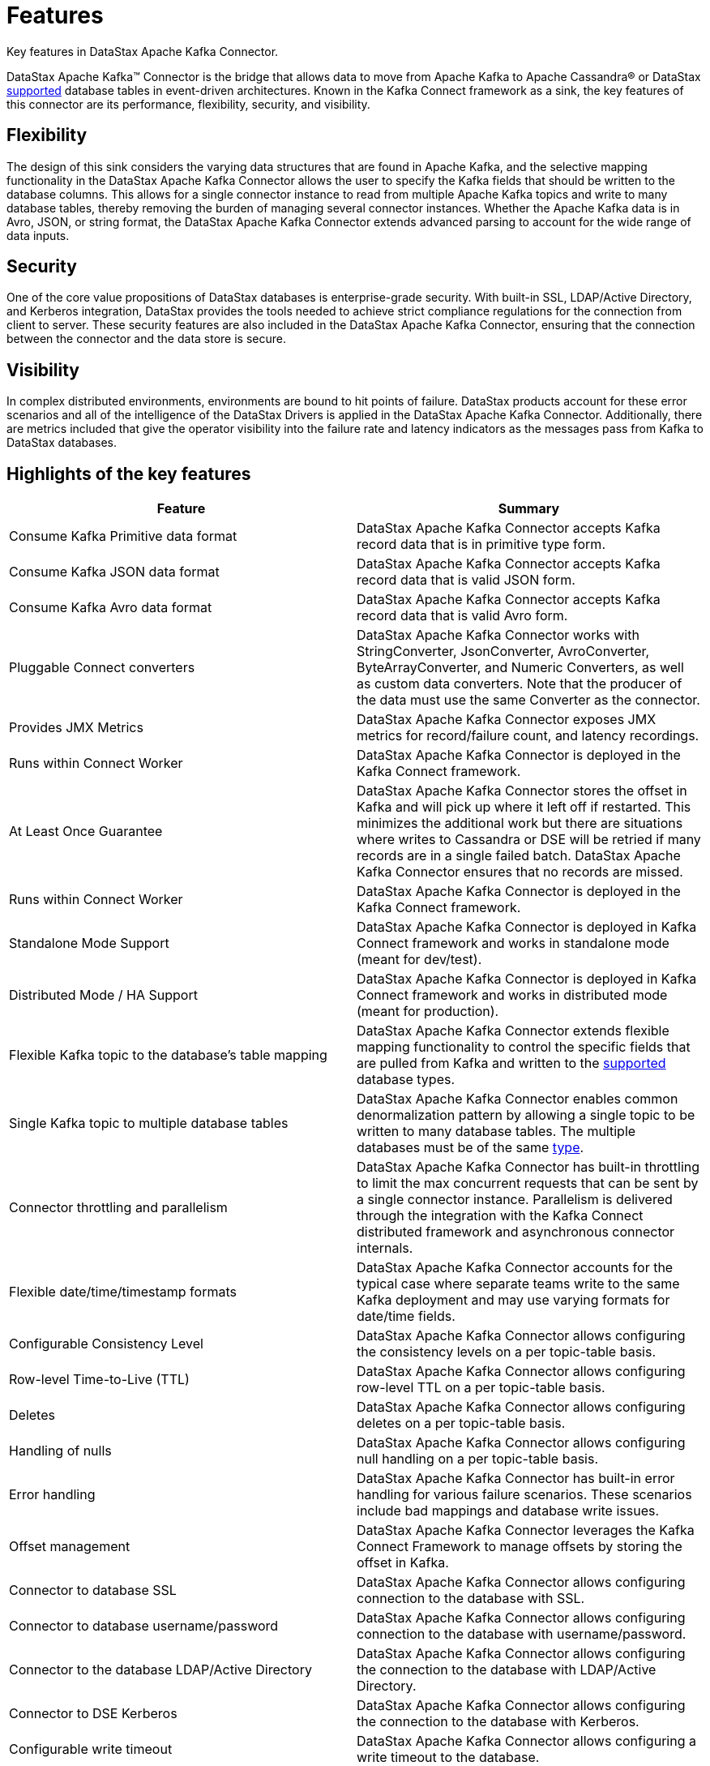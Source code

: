 [#_features_kafkafeatures_concept]
= Features
:imagesdir: _images

Key features in DataStax Apache Kafka Connector.

DataStax Apache Kafka™ Connector is the bridge that allows data to move from Apache Kafka to Apache Cassandra® or DataStax xref:kafkaCompatibility.adoc[supported] database tables in event-driven architectures.
Known in the Kafka Connect framework as a sink, the key features of this connector are its performance, flexibility, security, and visibility.

[#_flexibility_kafkafeaturesflexibility_section]
== Flexibility

The design of this sink considers the varying data structures that are found in Apache Kafka, and the selective mapping functionality in the DataStax Apache Kafka Connector allows the user to specify the Kafka fields that should be written to the database columns.
This allows for a single connector instance to read from multiple Apache Kafka topics and write to many database tables, thereby removing the burden of managing several connector instances.
Whether the Apache Kafka data is in Avro, JSON, or string format, the DataStax Apache Kafka Connector extends advanced parsing to account for the wide range of data inputs.

[#_security_kafkafeaturessecurity_section]
== Security

One of the core value propositions of DataStax databases is enterprise-grade security.
With built-in SSL, LDAP/Active Directory, and Kerberos integration, DataStax provides the tools needed to achieve strict compliance regulations for the connection from client to server.
These security features are also included in the DataStax Apache Kafka Connector, ensuring that the connection between the connector and the data store is secure.

[#_visibility_kafkafeaturesvisibility_section]
== Visibility

In complex distributed environments, environments are bound to hit points of failure.
DataStax products account for these error scenarios and all of the intelligence of the DataStax Drivers is applied in the DataStax Apache Kafka Connector.
Additionally, there are metrics included that give the operator visibility into the failure rate and latency indicators as the messages pass from Kafka to DataStax databases.

[#_highlights_of_the_key_features_kafkafeatureshighlights_section]
== Highlights of the key features

|===
| Feature | Summary

| Consume Kafka Primitive data format
| DataStax Apache Kafka Connector accepts Kafka record data that is in primitive type form.

| Consume Kafka JSON data format
| DataStax Apache Kafka Connector accepts Kafka record data that is valid JSON form.

| Consume Kafka Avro data format
| DataStax Apache Kafka Connector accepts Kafka record data that is valid Avro form.

| Pluggable Connect converters
| DataStax Apache Kafka Connector works with StringConverter, JsonConverter, AvroConverter, ByteArrayConverter, and Numeric Converters, as well as custom data converters.
Note that the producer of the data must use the same Converter as the connector.

| Provides JMX Metrics
| DataStax Apache Kafka Connector exposes JMX metrics for record/failure count, and latency recordings.

| Runs within Connect Worker
| DataStax Apache Kafka Connector is deployed in the Kafka Connect framework.

| At Least Once Guarantee
| DataStax Apache Kafka Connector stores the offset in Kafka and will pick up where it left off if restarted.
This minimizes the additional work but there are situations where writes to Cassandra or DSE will be retried if many records are in a single failed batch.
DataStax Apache Kafka Connector ensures that no records are missed.

| Runs within Connect Worker
| DataStax Apache Kafka Connector is deployed in the Kafka Connect framework.

| Standalone Mode Support
| DataStax Apache Kafka Connector is deployed in Kafka Connect framework and works in standalone mode (meant for dev/test).

| Distributed Mode / HA Support
| DataStax Apache Kafka Connector is deployed in Kafka Connect framework and works in distributed mode (meant for production).

| Flexible Kafka topic to the database's table mapping
| DataStax Apache Kafka Connector extends flexible mapping functionality to control the specific fields that are pulled from Kafka and written to the xref:kafkaCompatibility.adoc[supported] database types.

| Single Kafka topic to multiple database tables
| DataStax Apache Kafka Connector enables common denormalization pattern by allowing a single topic to be written to many database tables.
The multiple databases must be of the same xref:kafkaCompatibility.adoc[type].

| Connector throttling and parallelism
| DataStax Apache Kafka Connector has built-in throttling to limit the max concurrent requests that can be sent by a single connector instance.
Parallelism is delivered through the integration with the Kafka Connect distributed framework and asynchronous connector internals.

| Flexible date/time/timestamp formats
| DataStax Apache Kafka Connector accounts for the typical case where separate teams write to the same Kafka deployment and may use varying formats for date/time fields.

| Configurable Consistency Level
| DataStax Apache Kafka Connector allows configuring the consistency levels on a per topic-table basis.

| Row-level Time-to-Live (TTL)
| DataStax Apache Kafka Connector allows configuring row-level TTL on a per topic-table basis.

| Deletes
| DataStax Apache Kafka Connector allows configuring deletes on a per topic-table basis.

| Handling of nulls
| DataStax Apache Kafka Connector allows configuring null handling on a per topic-table basis.

| Error handling
| DataStax Apache Kafka Connector has built-in error handling for various failure scenarios.
These scenarios include bad mappings and database write issues.

| Offset management
| DataStax Apache Kafka Connector leverages the Kafka Connect Framework to manage offsets by storing the offset in Kafka.

| Connector to database SSL
| DataStax Apache Kafka Connector allows configuring connection to the database with SSL.

| Connector to database username/password
| DataStax Apache Kafka Connector allows configuring connection to the database with username/password.

| Connector to the database LDAP/Active Directory
| DataStax Apache Kafka Connector allows configuring the connection to the database with LDAP/Active Directory.

| Connector to DSE Kerberos
| DataStax Apache Kafka Connector allows configuring the connection to the database with Kerberos.

| Configurable write timeout
| DataStax Apache Kafka Connector allows configuring a write timeout to the database.

| Connector to database compression
| DataStax Apache Kafka Connector allows configuring connection to the database with compression strategies.
|===
